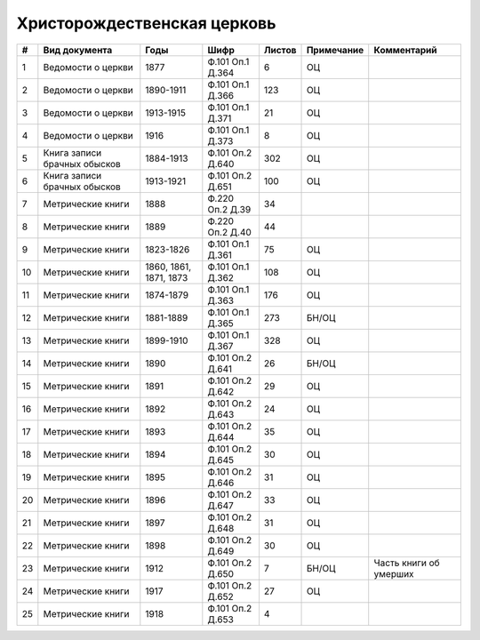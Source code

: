 
.. Church datasheet RST template
.. Autogenerated by cfp-sphinx.py

.. index:: Христорождественская церковь

Христорождественская церковь
============================

.. list-table::
   :header-rows: 1

   * - #
     - Вид документа
     - Годы
     - Шифр
     - Листов
     - Примечание
     - Комментарий

   * - 1
     - Ведомости о церкви
     - 1877
     - Ф.101 Оп.1 Д.364
     - 6
     - ОЦ
     - 
   * - 2
     - Ведомости о церкви
     - 1890-1911
     - Ф.101 Оп.1 Д.366
     - 123
     - ОЦ
     - 
   * - 3
     - Ведомости о церкви
     - 1913-1915
     - Ф.101 Оп.1 Д.371
     - 21
     - ОЦ
     - 
   * - 4
     - Ведомости о церкви
     - 1916
     - Ф.101 Оп.1 Д.373
     - 8
     - ОЦ
     - 
   * - 5
     - Книга записи брачных обысков
     - 1884-1913
     - Ф.101 Оп.2 Д.640
     - 302
     - ОЦ
     - 
   * - 6
     - Книга записи брачных обысков
     - 1913-1921
     - Ф.101 Оп.2 Д.651
     - 100
     - ОЦ
     - 
   * - 7
     - Метрические книги
     - 1888
     - Ф.220 Оп.2 Д.39
     - 34
     - 
     - 
   * - 8
     - Метрические книги
     - 1889
     - Ф.220 Оп.2 Д.40
     - 44
     - 
     - 
   * - 9
     - Метрические книги
     - 1823-1826
     - Ф.101 Оп.1 Д.361
     - 75
     - ОЦ
     - 
   * - 10
     - Метрические книги
     - 1860, 1861, 1871, 1873
     - Ф.101 Оп.1 Д.362
     - 108
     - ОЦ
     - 
   * - 11
     - Метрические книги
     - 1874-1879
     - Ф.101 Оп.1 Д.363
     - 176
     - ОЦ
     - 
   * - 12
     - Метрические книги
     - 1881-1889
     - Ф.101 Оп.1 Д.365
     - 273
     - БН/ОЦ
     - 
   * - 13
     - Метрические книги
     - 1899-1910
     - Ф.101 Оп.1 Д.367
     - 328
     - ОЦ
     - 
   * - 14
     - Метрические книги
     - 1890
     - Ф.101 Оп.2 Д.641
     - 26
     - БН/ОЦ
     - 
   * - 15
     - Метрические книги
     - 1891
     - Ф.101 Оп.2 Д.642
     - 29
     - ОЦ
     - 
   * - 16
     - Метрические книги
     - 1892
     - Ф.101 Оп.2 Д.643
     - 24
     - ОЦ
     - 
   * - 17
     - Метрические книги
     - 1893
     - Ф.101 Оп.2 Д.644
     - 35
     - ОЦ
     - 
   * - 18
     - Метрические книги
     - 1894
     - Ф.101 Оп.2 Д.645
     - 30
     - ОЦ
     - 
   * - 19
     - Метрические книги
     - 1895
     - Ф.101 Оп.2 Д.646
     - 31
     - ОЦ
     - 
   * - 20
     - Метрические книги
     - 1896
     - Ф.101 Оп.2 Д.647
     - 33
     - ОЦ
     - 
   * - 21
     - Метрические книги
     - 1897
     - Ф.101 Оп.2 Д.648
     - 31
     - ОЦ
     - 
   * - 22
     - Метрические книги
     - 1898
     - Ф.101 Оп.2 Д.649
     - 30
     - ОЦ
     - 
   * - 23
     - Метрические книги
     - 1912
     - Ф.101 Оп.2 Д.650
     - 7
     - БН/ОЦ
     - Часть книги об умерших
   * - 24
     - Метрические книги
     - 1917
     - Ф.101 Оп.2 Д.652
     - 27
     - ОЦ
     - 
   * - 25
     - Метрические книги
     - 1918
     - Ф.101 Оп.2 Д.653
     - 4
     - 
     - 


